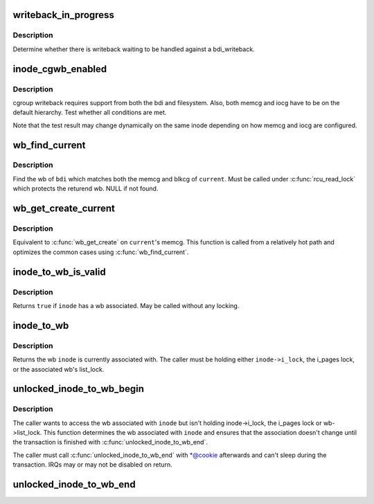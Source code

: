 .. -*- coding: utf-8; mode: rst -*-
.. src-file: include/linux/backing-dev.h

.. _`writeback_in_progress`:

writeback_in_progress
=====================

.. c:function:: bool writeback_in_progress(struct bdi_writeback *wb)

    determine whether there is writeback in progress

    :param wb:
        bdi_writeback of interest
    :type wb: struct bdi_writeback \*

.. _`writeback_in_progress.description`:

Description
-----------

Determine whether there is writeback waiting to be handled against a
bdi_writeback.

.. _`inode_cgwb_enabled`:

inode_cgwb_enabled
==================

.. c:function:: bool inode_cgwb_enabled(struct inode *inode)

    test whether cgroup writeback is enabled on an inode

    :param inode:
        inode of interest
    :type inode: struct inode \*

.. _`inode_cgwb_enabled.description`:

Description
-----------

cgroup writeback requires support from both the bdi and filesystem.
Also, both memcg and iocg have to be on the default hierarchy.  Test
whether all conditions are met.

Note that the test result may change dynamically on the same inode
depending on how memcg and iocg are configured.

.. _`wb_find_current`:

wb_find_current
===============

.. c:function:: struct bdi_writeback *wb_find_current(struct backing_dev_info *bdi)

    find wb for \ ``current``\  on a bdi

    :param bdi:
        bdi of interest
    :type bdi: struct backing_dev_info \*

.. _`wb_find_current.description`:

Description
-----------

Find the wb of \ ``bdi``\  which matches both the memcg and blkcg of \ ``current``\ .
Must be called under \ :c:func:`rcu_read_lock`\  which protects the returend wb.
NULL if not found.

.. _`wb_get_create_current`:

wb_get_create_current
=====================

.. c:function:: struct bdi_writeback *wb_get_create_current(struct backing_dev_info *bdi, gfp_t gfp)

    get or create wb for \ ``current``\  on a bdi

    :param bdi:
        bdi of interest
    :type bdi: struct backing_dev_info \*

    :param gfp:
        allocation mask
    :type gfp: gfp_t

.. _`wb_get_create_current.description`:

Description
-----------

Equivalent to \ :c:func:`wb_get_create`\  on \ ``current``\ 's memcg.  This function is
called from a relatively hot path and optimizes the common cases using
\ :c:func:`wb_find_current`\ .

.. _`inode_to_wb_is_valid`:

inode_to_wb_is_valid
====================

.. c:function:: bool inode_to_wb_is_valid(struct inode *inode)

    test whether an inode has a wb associated

    :param inode:
        inode of interest
    :type inode: struct inode \*

.. _`inode_to_wb_is_valid.description`:

Description
-----------

Returns \ ``true``\  if \ ``inode``\  has a wb associated.  May be called without any
locking.

.. _`inode_to_wb`:

inode_to_wb
===========

.. c:function:: struct bdi_writeback *inode_to_wb(const struct inode *inode)

    determine the wb of an inode

    :param inode:
        inode of interest
    :type inode: const struct inode \*

.. _`inode_to_wb.description`:

Description
-----------

Returns the wb \ ``inode``\  is currently associated with.  The caller must be
holding either \ ``inode->i_lock``\ , the i_pages lock, or the
associated wb's list_lock.

.. _`unlocked_inode_to_wb_begin`:

unlocked_inode_to_wb_begin
==========================

.. c:function:: struct bdi_writeback *unlocked_inode_to_wb_begin(struct inode *inode, struct wb_lock_cookie *cookie)

    begin unlocked inode wb access transaction

    :param inode:
        target inode
    :type inode: struct inode \*

    :param cookie:
        output param, to be passed to the end function
    :type cookie: struct wb_lock_cookie \*

.. _`unlocked_inode_to_wb_begin.description`:

Description
-----------

The caller wants to access the wb associated with \ ``inode``\  but isn't
holding inode->i_lock, the i_pages lock or wb->list_lock.  This
function determines the wb associated with \ ``inode``\  and ensures that the
association doesn't change until the transaction is finished with
\ :c:func:`unlocked_inode_to_wb_end`\ .

The caller must call \ :c:func:`unlocked_inode_to_wb_end`\  with \*@cookie afterwards and
can't sleep during the transaction.  IRQs may or may not be disabled on
return.

.. _`unlocked_inode_to_wb_end`:

unlocked_inode_to_wb_end
========================

.. c:function:: void unlocked_inode_to_wb_end(struct inode *inode, struct wb_lock_cookie *cookie)

    end inode wb access transaction

    :param inode:
        target inode
    :type inode: struct inode \*

    :param cookie:
        \ ``cookie``\  from \ :c:func:`unlocked_inode_to_wb_begin`\ 
    :type cookie: struct wb_lock_cookie \*

.. This file was automatic generated / don't edit.

